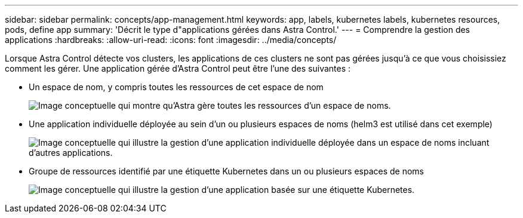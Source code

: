 ---
sidebar: sidebar 
permalink: concepts/app-management.html 
keywords: app, labels, kubernetes labels, kubernetes resources, pods, define app 
summary: 'Décrit le type d"applications gérées dans Astra Control.' 
---
= Comprendre la gestion des applications
:hardbreaks:
:allow-uri-read: 
:icons: font
:imagesdir: ../media/concepts/


[role="lead"]
Lorsque Astra Control détecte vos clusters, les applications de ces clusters ne sont pas gérées jusqu'à ce que vous choisissiez comment les gérer. Une application gérée d'Astra Control peut être l'une des suivantes :

* Un espace de nom, y compris toutes les ressources de cet espace de nom
+
image:diagram-managed-app1.png["Image conceptuelle qui montre qu'Astra gère toutes les ressources d'un espace de noms."]

* Une application individuelle déployée au sein d'un ou plusieurs espaces de noms (helm3 est utilisé dans cet exemple)
+
image:diagram-managed-app2.png["Image conceptuelle qui illustre la gestion d'une application individuelle déployée dans un espace de noms incluant d'autres applications."]

* Groupe de ressources identifié par une étiquette Kubernetes dans un ou plusieurs espaces de noms
+
image:diagram-managed-app3.png["Image conceptuelle qui illustre la gestion d'une application basée sur une étiquette Kubernetes."]


